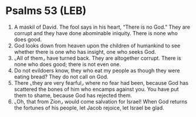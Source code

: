 * Psalms 53 (LEB)
:PROPERTIES:
:ID: LEB/19-PSA053
:END:

1. A maskil of David. The fool says in his heart, “There is no God.” They are corrupt and they have done abominable iniquity. There is none who does good.
2. God looks down from heaven upon the children of humankind to see whether there is one who has insight, one who seeks God.
3. ⌞All of them⌟ have turned back. They are altogether corrupt. There is none who does good; there is not even one.
4. Do not evildoers know, they who eat my people as though they were eating bread? They do not call on God.
5. There ⌞they are very fearful⌟ where no fear had been, because God has scattered the bones of him who encamps against you. You have put them to shame, because God has rejected them.
6. ⌞Oh, that from Zion⌟ would come salvation for Israel! When God returns the fortunes of his people, let Jacob rejoice, let Israel be glad.
